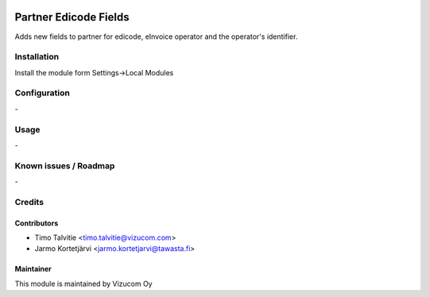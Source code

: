 .. image:: https://img.shields.io/badge/licence-AGPL--3-blue.svg
   :target: http://www.gnu.org/licenses/agpl-3.0-standalone.html
   :alt: License: AGPL-3

======================
Partner Edicode Fields
======================

Adds new fields to partner for edicode, eInvoice operator and the operator's identifier.

Installation
============

Install the module form Settings->Local Modules

Configuration
=============
\-

Usage
=====
\-

Known issues / Roadmap
======================
\-

Credits
=======

Contributors
------------

* Timo Talvitie <timo.talvitie@vizucom.com>
* Jarmo Kortetjärvi <jarmo.kortetjarvi@tawasta.fi>

Maintainer
----------

This module is maintained by Vizucom Oy
